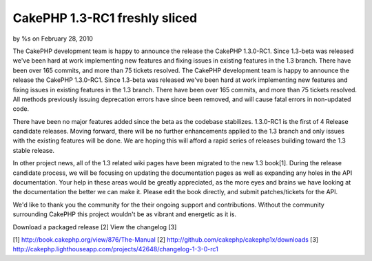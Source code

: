 

CakePHP 1.3-RC1 freshly sliced
==============================

by %s on February 28, 2010

The CakePHP development team is happy to announce the release the
CakePHP 1.3.0-RC1. Since 1.3-beta was released we've been hard at work
implementing new features and fixing issues in existing features in
the 1.3 branch. There have been over 165 commits, and more than 75
tickets resolved.
The CakePHP development team is happy to announce the release the
CakePHP 1.3.0-RC1. Since 1.3-beta was released we've been hard at work
implementing new features and fixing issues in existing features in
the 1.3 branch. There have been over 165 commits, and more than 75
tickets resolved. All methods previously issuing deprecation errors
have since been removed, and will cause fatal errors in non-updated
code.

There have been no major features added since the beta as the codebase
stabilizes. 1.3.0-RC1 is the first of 4 Release candidate releases.
Moving forward, there will be no further enhancements applied to the
1.3 branch and only issues with the existing features will be done. We
are hoping this will afford a rapid series of releases building toward
the 1.3 stable release.

In other project news, all of the 1.3 related wiki pages have been
migrated to the new 1.3 book[1]. During the release candidate process,
we will be focusing on updating the documentation pages as well as
expanding any holes in the API documentation. Your help in these areas
would be greatly appreciated, as the more eyes and brains we have
looking at the documentation the better we can make it. Please edit
the book directly, and submit patches/tickets for the API.

We'd like to thank you the community for the their ongoing support and
contributions. Without the community surrounding CakePHP this project
wouldn't be as vibrant and energetic as it is.

Download a packaged release [2]
View the changelog [3]

[1] `http://book.cakephp.org/view/876/The-Manual`_
[2] `http://github.com/cakephp/cakephp1x/downloads`_
[3]
`http://cakephp.lighthouseapp.com/projects/42648/changelog-1-3-0-rc1`_

.. _http://github.com/cakephp/cakephp1x/downloads: http://github.com/cakephp/cakephp1x/downloads
.. _http://book.cakephp.org/view/876/The-Manual: http://book.cakephp.org/view/876/The-Manual
.. _http://cakephp.lighthouseapp.com/projects/42648/changelog-1-3-0-rc1: http://cakephp.lighthouseapp.com/projects/42648/changelog-1-3-0-rc1
.. meta::
    :title: CakePHP 1.3-RC1 freshly sliced
    :description: CakePHP Article related to release,CakePHP,news,News
    :keywords: release,CakePHP,news,News
    :copyright: Copyright 2010 
    :category: news


